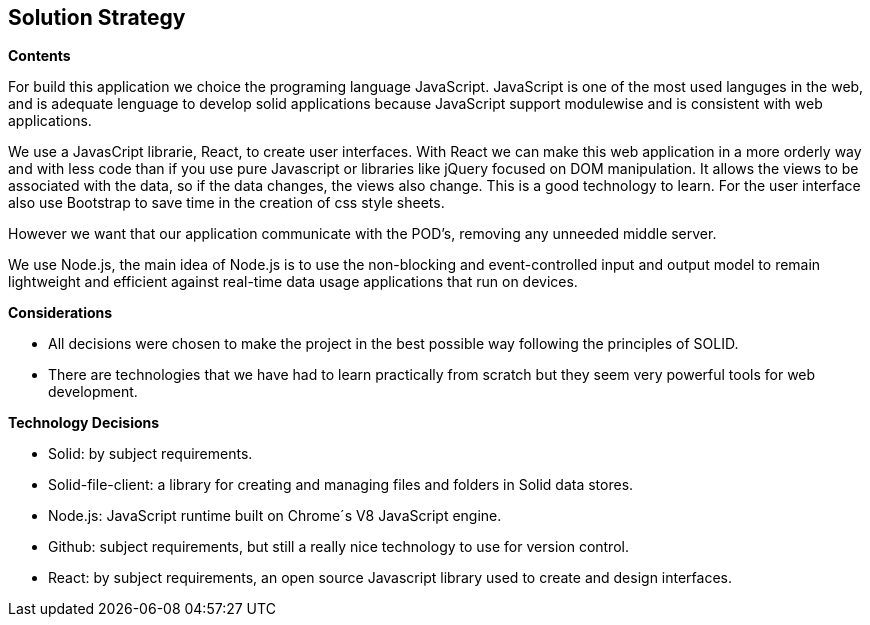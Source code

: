 [[section-solution-strategy]]
== Solution Strategy

.*Contents*
For build this application we choice the programing language JavaScript. JavaScript is one of the most used languges in the web, and is adequate lenguage to develop solid applications because JavaScript support modulewise and is consistent  with web applications.

We use a JavasCript librarie, React, to create user interfaces. With React we can make this web application in a more orderly way and with less code than if you use pure Javascript or libraries like jQuery focused on DOM manipulation. It allows the views to be associated with the data, so if the data changes, the views also change. This is a good technology to learn.
For the user interface also use Bootstrap to save time in the creation of css style sheets.

However we want that our application communicate with the POD's, removing any unneeded middle server.

We use Node.js, the main idea of ​​Node.js is to use the non-blocking and event-controlled input and output model to remain lightweight and efficient against real-time data usage applications that run on devices.

.*Considerations*
* All decisions were chosen to make the project in the best possible way following the principles of SOLID.
* There are technologies that we have had to learn practically from scratch but they seem very powerful tools for web development.

.*Technology Decisions*

* Solid: by subject requirements.

* Solid-file-client: a library for creating and managing files and folders in Solid data stores.

* Node.js: JavaScript runtime built on Chrome´s V8 JavaScript engine.

* Github: subject requirements, but still a really nice technology to use for version control.

* React: by subject requirements, an open source Javascript library used to create and design interfaces.